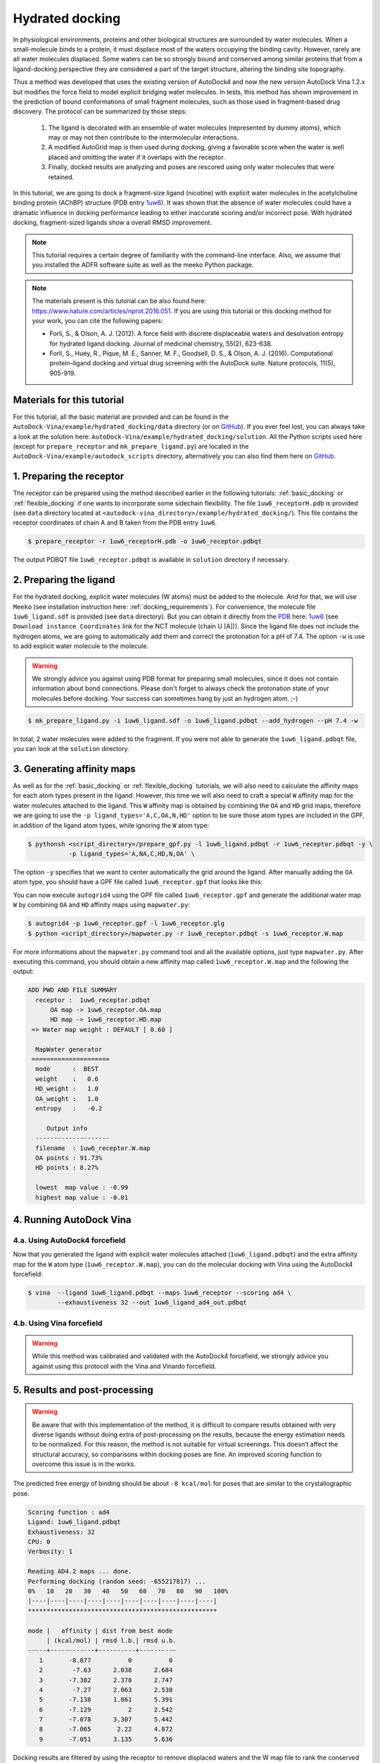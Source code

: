 .. _hydrated_docking:

Hydrated docking
================

In physiological environments, proteins and other biological structures are surrounded by water molecules. When a small-molecule binds to a protein, it must displace most of the waters occupying the binding cavity. However, rarely are all water molecules displaced. Some waters can be so strongly bound and conserved among similar proteins that from a ligand-docking perspective they are considered a part of the target structure, altering the binding site topography. 

Thus a method was developed that uses the existing version of AutoDock4 and now the new version AutoDock Vina 1.2.x but modifies the force field to model explicit bridging water molecules. In tests, this method has shown improvement in the prediction of bound conformations of small fragment molecules, such as those used in fragment-based drug discovery. The protocol can be summarized by those steps:

    1. The ligand is decorated with an ensemble of water molecules (represented by dummy atoms), which may or may not then contribute to the intermolecular interactions. 
    2. A modified AutoGrid map is then used during docking, giving a favorable score when the water is well placed and omitting the water if it overlaps with the receptor. 
    3. Finally, docked results are analyzing and poses are rescored using only water molecules that were retained.

In this tutorial, we are going to dock a fragment-size ligand (nicotine) with explicit water molecules in the acetylcholine binding protein (AChBP) structure (PDB entry `1uw6 <https://www.rcsb.org/structure/1UW6>`_). It was shown that the absence of water molecules could have a dramatic influence in docking performance leading to either inaccurate scoring and/or incorrect pose. With hydrated docking, fragment-sized ligands show a overall RMSD improvement.

.. note::

    This tutorial requires a certain degree of familiarity with the command-line interface. Also, we assume that you installed the ADFR software suite as well as the meeko Python package.

.. note::
    
    The materials present is this tutorial can be also found here: `https://www.nature.com/articles/nprot.2016.051 <https://www.nature.com/articles/nprot.2016.051>`_. If you are using this tutorial or this docking method for your work, you can cite the following papers:

    - Forli, S., & Olson, A. J. (2012). A force field with discrete displaceable waters and desolvation entropy for hydrated ligand docking. Journal of medicinal chemistry, 55(2), 623-638.
    - Forli, S., Huey, R., Pique, M. E., Sanner, M. F., Goodsell, D. S., & Olson, A. J. (2016). Computational protein–ligand docking and virtual drug screening with the AutoDock suite. Nature protocols, 11(5), 905-919.

Materials for this tutorial
---------------------------

For this tutorial, all the basic material are provided and can be found in the ``AutoDock-Vina/example/hydrated_docking/data`` directory (or on `GitHub <https://github.com/ccsb-scripps/AutoDock-Vina/tree/develop/example/hydrated_docking>`_). If you ever feel lost, you can always take a look at the solution here: ``AutoDock-Vina/example/hydrated_docking/solution``. All the Python scripts used here (except for ``prepare_receptor`` and ``mk_prepare_ligand.py``) are located in the ``AutoDock-Vina/example/autodock_scripts`` directory, alternatively you can also find them here on `GitHub <https://github.com/ccsb-scripps/AutoDock-Vina/tree/develop/example/autodock_scripts>`_.

1. Preparing the receptor
-------------------------

The receptor can be prepared using the method described earlier in the following tutorials: :ref:`basic_docking` or :ref:`flexible_docking` if one wants to incorporate some sidechain flexibility. The file ``1uw6_receptorH.pdb`` is provided (see ``data`` directory located at ``<autodock-vina_directory>/example/hydrated_docking/``). This file contains the receptor coordinates of chain A and B taken from the PDB entry ``1uw6``.

.. code-block:: bash

    $ prepare_receptor -r 1uw6_receptorH.pdb -o 1uw6_receptor.pdbqt

The output PDBQT file ``1uw6_receptor.pdbqt`` is available in ``solution`` directory if necessary.

2. Preparing the ligand
-----------------------

For the hydrated docking, explicit water molecules (W atoms) must be added to the molecule. And for that, we will use ``Meeko`` (see installation instruction here: :ref:`docking_requirements`). For convenience, the molecule file ``1uw6_ligand.sdf`` is provided (see ``data`` directory). But you can obtain it directly from the `PDB <https://www.rcsb.org>`_ here: `1uw6 <https://www.rcsb.org/structure/1UW6>`_ (see ``Download instance Coordinates`` link for the NCT molecule (chain U [A])). Since the ligand file does not include the hydrogen atoms, we are going to automatically add them and correct the protonation for a pH of 7.4. The option ``-w`` is use to add explicit water molecule to the molecule.

.. warning::
  
  We strongly advice you against using PDB format for preparing small molecules, since it does not contain information about bond connections. Please don't forget to always check the protonation state of your molecules before docking. Your success can sometimes hang by just an hydrogen atom. ;-)

.. code-block:: bash
    
    $ mk_prepare_ligand.py -i 1uw6_ligand.sdf -o 1uw6_ligand.pdbqt --add_hydrogen --pH 7.4 -w

In total, 2 water molecules were added to the fragment. If you were not able to generate the ``1uw6_ligand.pdbqt`` file, you can look at the ``solution`` directory.

3. Generating affinity maps
---------------------------

As well as for the :ref:`basic_docking` or :ref:`flexible_docking` tutorials, we will also need to calculate the affinity maps for each atom types present in the ligand. However, this time we will also need to craft a special ``W`` affinity map for the water molecules attached to the ligand. This ``W`` affinity map is obtained by combining the ``OA`` and ``HD`` grid maps, therefore we are going to use the ``-p ligand_types='A,C,OA,N,HD'`` option to be sure those atom types are included in the GPF, in addition of the ligand atom types, while ignoring the ``W`` atom type:

.. code-block:: bash

    $ pythonsh <script_directory>/prepare_gpf.py -l 1uw6_ligand.pdbqt -r 1uw6_receptor.pdbqt -y \
               -p ligand_types='A,NA,C,HD,N,OA' \

The option ``-y`` specifies that we want to center automatically the grid around the ligand. After manually adding the ``OA`` atom type, you should have a GPF file called ``1uw6_receptor.gpf`` that looks like this:

.. code-block:: console
    :caption: Content of the grid parameter file (**1uw6_receptor.gpf**) for the receptor (**1uw6_receptor.pdbqt**)

    npts 40 40 40                        # num.grid points in xyz
    gridfld 1uw6_receptor.maps.fld       # grid_data_file
    spacing 0.375                        # spacing(A)
    receptor_types A C NA OA N SA HD     # receptor atom types
    ligand_types A NA C HD N OA          # ligand atom types
    receptor 1uw6_receptor.pdbqt         # macromolecule
    gridcenter 83.640 69.684 -10.124     # xyz-coordinates or auto
    smooth 0.5                           # store minimum energy w/in rad(A)
    map 1uw6_receptor.A.map              # atom-specific affinity map
    map 1uw6_receptor.NA.map             # atom-specific affinity map
    map 1uw6_receptor.C.map              # atom-specific affinity map
    map 1uw6_receptor.HD.map             # atom-specific affinity map * ADD OA IF NOT PRESENT *
    map 1uw6_receptor.N.map              # atom-specific affinity map
    map 1uw6_receptor.OA.map             # atom-specific affinity map * ADD OA IF NOT PRESENT *
    elecmap 1uw6_receptor.e.map          # electrostatic potential map
    dsolvmap 1uw6_receptor.d.map              # desolvation potential map
    dielectric -0.1465                   # <0, AD4 distance-dep.diel;>0, constant

You can now execute ``autogrid4`` using the GPF file called ``1uw6_receptor.gpf`` and generate the additional water map ``W`` by combining ``OA`` and ``HD`` affinity maps using ``mapwater.py``:

.. code-block:: bash

    $ autogrid4 -p 1uw6_receptor.gpf -l 1uw6_receptor.glg
    $ python <script_directory>/mapwater.py -r 1uw6_receptor.pdbqt -s 1uw6_receptor.W.map

For more informations about the ``mapwater.py`` command tool and all the available options, just type ``mapwater.py``. After executing this command, you should obtain a new affinity map called ``1uw6_receptor.W.map`` and the following the output:

.. code-block:: console

    ADD PWD AND FILE SUMMARY
      receptor :  1uw6_receptor.pdbqt
          OA map -> 1uw6_receptor.OA.map
          HD map -> 1uw6_receptor.HD.map
     => Water map weight : DEFAULT [ 0.60 ]

      MapWater generator
     =====================
      mode      :  BEST
      weight    :   0.6
      HD_weight :   1.0
      OA_weight :   1.0
      entropy   :   -0.2

         Output info  
      --------------------
      filename  : 1uw6_receptor.W.map
      OA points : 91.73%
      HD points : 8.27%

      lowest  map value : -0.99
      highest map value : -0.01

4. Running AutoDock Vina
------------------------

4.a. Using AutoDock4 forcefield
_______________________________

Now that you generated the ligand with explicit water molecules attached (``1uw6_ligand.pdbqt``) and the extra affinity map for the ``W`` atom type (``1uw6_receptor.W.map``), you can do the molecular docking with Vina using the AutoDock4 forcefield:

.. code-block:: bash

    $ vina  --ligand 1uw6_ligand.pdbqt --maps 1uw6_receptor --scoring ad4 \
            --exhaustiveness 32 --out 1uw6_ligand_ad4_out.pdbqt

4.b. Using Vina forcefield
__________________________

.. warning::
    
    While this method was calibrated and validated with the AutoDock4 forcefield, we strongly advice you against using this protocol with the Vina and Vinardo forcefield.

5. Results and post-processing
------------------------------

.. warning::

    Be aware that with this implementation of the method, it is difficult to compare results obtained with very diverse ligands without doing extra of post-processing on the results, because the energy estimation needs to be normalized. For this reason, the method is not suitable for virtual screenings. This doesn’t affect the structural accuracy, so comparisons within docking poses are fine. An improved scoring function to overcome this issue is in the works.

The predicted free energy of binding should be about ``-8 kcal/mol`` for poses that are similar to the crystallographic pose.

.. code-block:: console

    Scoring function : ad4
    Ligand: 1uw6_ligand.pdbqt
    Exhaustiveness: 32
    CPU: 0
    Verbosity: 1

    Reading AD4.2 maps ... done.
    Performing docking (random seed: -655217817) ... 
    0%   10   20   30   40   50   60   70   80   90   100%
    |----|----|----|----|----|----|----|----|----|----|
    ***************************************************

    mode |   affinity | dist from best mode
         | (kcal/mol) | rmsd l.b.| rmsd u.b.
    -----+------------+----------+----------
       1       -8.077          0          0
       2        -7.63      2.038      2.684
       3       -7.382      2.378      2.747
       4        -7.27      2.063      2.538
       5       -7.138      1.861      5.391
       6       -7.129          2      2.542
       7       -7.078      3.307      5.442
       8       -7.065       2.22      4.872
       9       -7.051      3.135      5.636

Docking results are filtered by using the receptor to remove displaced waters and the W map file to rank the conserved ones as strong or weak water molecules.

.. code-block:: bash

    $ python <script_directory>/dry.py -r 1uw6_receptor.pdbqt -m 1uw6_receptor.W.map -i 1uw6_ligand_ad4_out.pdbqt

For more informations about the ``dry.py`` command tool and all the available options, just type ``dry.py``. Running the previous command should give you this output:

.. code-block:: console

                      ____                      
                     /\  _`\                    
                     \ \ \/\ \  _ __  __  __    
                      \ \ \ \ \/\`'__\\ \/\ \   
                       \ \ \_\ \ \ \/\ \ \_\ \  
                        \ \____/\ \_\ \/`____ \ 
                         \/___/  \/_/  `/___/> \
                                          /\___/
                                          \/__/ 

        
    ========================== INPUT DATA =========================
     importing ATOMS from  1uw6_ligand_ad4_out.pdbqt

     [ using map file 1uw6_receptor.W.map ]
    ===============================================================


     receptor structure loaded           [ 4069 atoms ]
     receptor 5A shell extracted             [ 480 atoms in 5 A shell ] 
     removing ligand/ligand overlapping waters    [ 5 water(s) removed ]
     removing ligand/receptor overlapping waters      [ 8 water(s) removed ]

     scanning grid map for conserved waters...    [ filtered pose contains 5 waters ]

     water grid score results [ map: 1uw6_receptor.W.map ] 
         [ Water STRONG ( -0.92 ) +++ ]
         [ Water STRONG ( -0.66 ) +++ ]
         [ Water  WEAK  ( -0.50 )  +  ]
         [ Water STRONG ( -0.83 ) +++ ]
         [ Water STRONG ( -0.99 ) +++ ]

Waters are ranked (STRONG, WEAK) and scored inside the output file ``1uw6_ligand_ad4_out_DRY_SCORED.pdbqt`` with the calculated energy.
